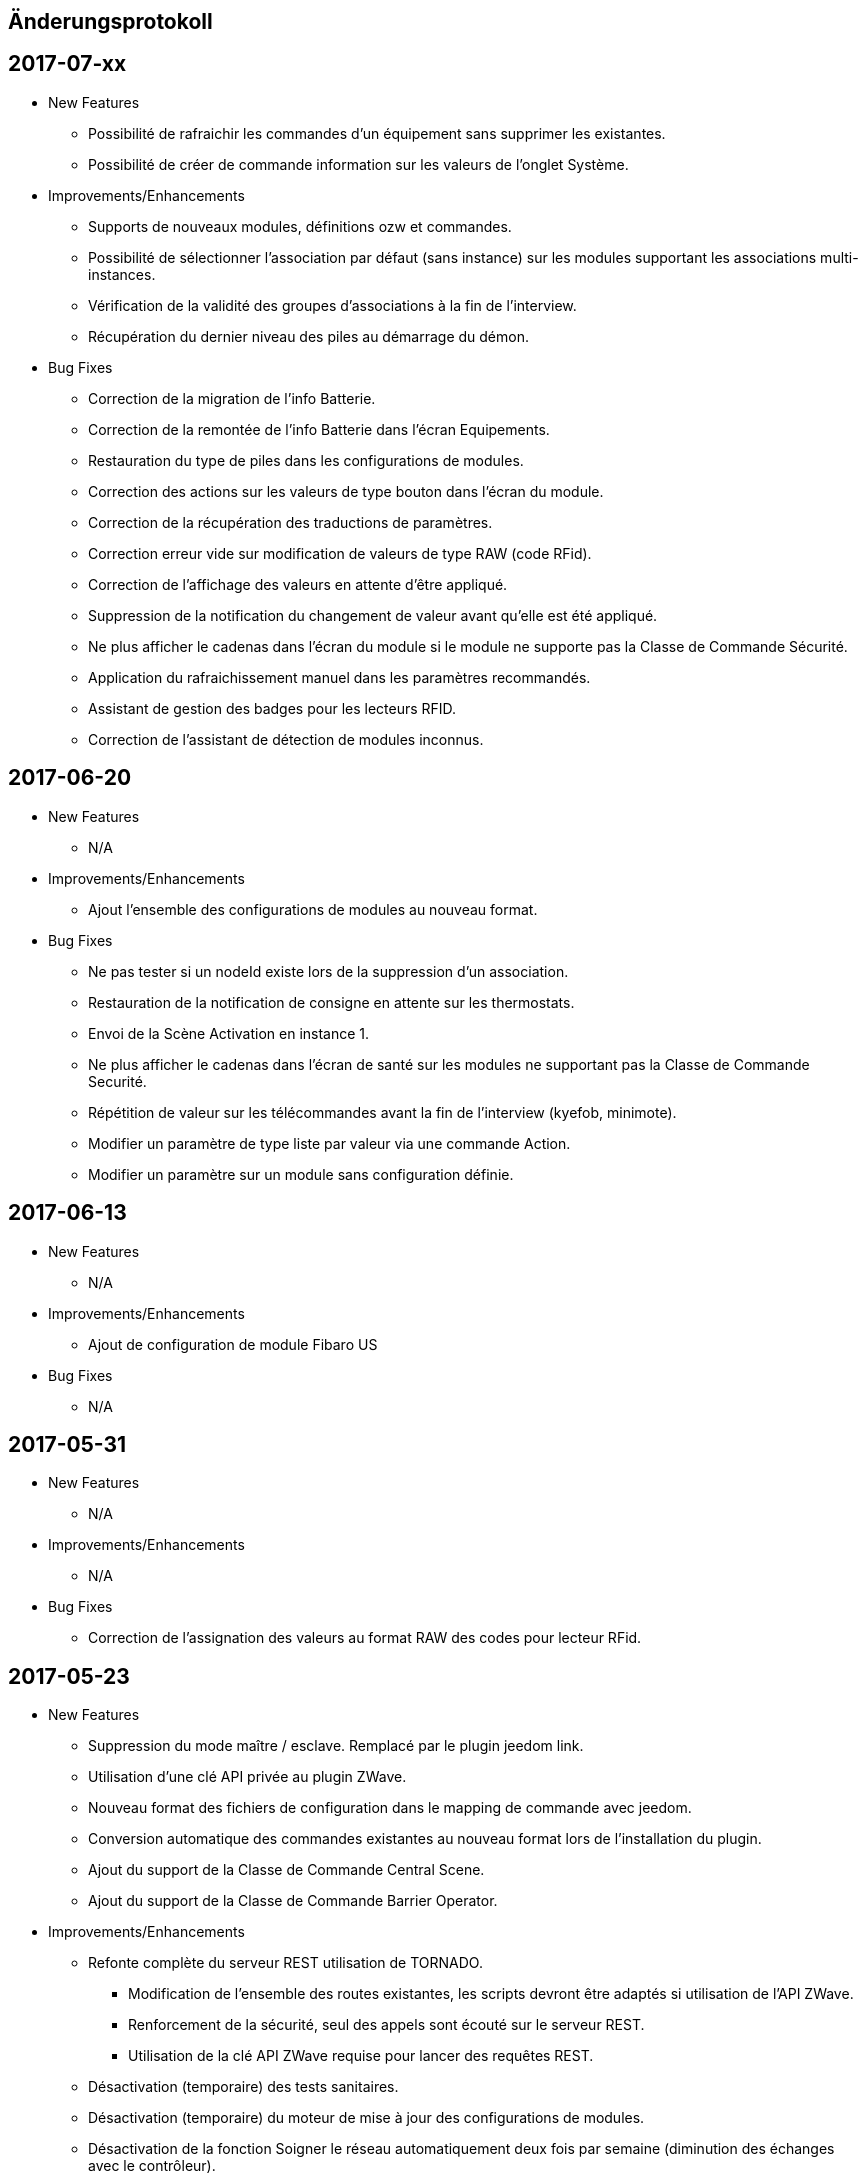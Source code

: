 == Änderungsprotokoll

== 2017-07-xx

* New Features

** Possibilité de rafraichir les commandes d'un équipement sans supprimer les existantes.
** Possibilité de créer de commande information sur les valeurs de l'onglet Système.

* Improvements/Enhancements

** Supports de nouveaux modules, définitions ozw et commandes.
** Possibilité de sélectionner l'association par défaut (sans instance) sur les modules supportant les associations multi-instances.
** Vérification de la validité des groupes d'associations à la fin de l'interview.
** Récupération du dernier niveau des piles au démarrage du démon.

* Bug Fixes

** Correction de la migration de l'info Batterie.
** Correction de la remontée de l'info Batterie dans l'écran Equipements.
** Restauration du type de piles dans les configurations de modules.
** Correction des actions sur les valeurs de type bouton dans l'écran du module.
** Correction de la récupération des traductions de paramètres.
** Correction erreur vide sur modification de valeurs de type RAW (code RFid).
** Correction de l'affichage des valeurs en attente d'être appliqué.
** Suppression de la notification du changement de valeur avant qu’elle est été appliqué.
** Ne plus afficher le cadenas dans l'écran du module si le module ne supporte pas la Classe de Commande Sécurité.
** Application du rafraichissement manuel dans les paramètres recommandés.
** Assistant de gestion des badges pour les lecteurs RFID.
** Correction de l'assistant de détection de modules inconnus.

== 2017-06-20

* New Features

** N/A

* Improvements/Enhancements

** Ajout l'ensemble des configurations de modules au nouveau format. 

* Bug Fixes

** Ne pas tester si un nodeId existe lors de la suppression d'un association.
** Restauration de la notification de consigne en attente sur les thermostats.
** Envoi de la Scène Activation en instance 1. 
** Ne plus afficher le cadenas dans l'écran de santé sur les modules ne supportant pas la Classe de Commande Securité.
** Répétition de valeur sur les télécommandes avant la fin de l'interview (kyefob, minimote).
** Modifier un paramètre de type liste par valeur via une commande Action.
** Modifier un paramètre sur un module sans configuration définie.

== 2017-06-13

* New Features

** N/A

* Improvements/Enhancements

** Ajout de configuration de module Fibaro US

* Bug Fixes

** N/A

== 2017-05-31

* New Features

** N/A

* Improvements/Enhancements

** N/A

* Bug Fixes

** Correction de l'assignation des valeurs au format RAW des codes pour lecteur RFid.

== 2017-05-23

* New Features

** Suppression du mode maître / esclave. Remplacé par le plugin jeedom link.
** Utilisation d'une clé API privée au plugin ZWave.
** Nouveau format des fichiers de configuration dans le mapping de commande avec jeedom.
** Conversion automatique des commandes existantes au nouveau format lors de l'installation du plugin.
** Ajout du support de la Classe de Commande Central Scene.
** Ajout du support de la Classe de Commande Barrier Operator.

* Improvements/Enhancements

** Refonte complète du serveur REST utilisation de TORNADO. 
*** Modification de l'ensemble des routes existantes, les scripts devront être adaptés si utilisation de l'API ZWave.
*** Renforcement de la sécurité, seul des appels sont écouté sur le serveur REST.
*** Utilisation de la clé API ZWave requise pour lancer des requêtes REST.
** Désactivation (temporaire) des tests sanitaires.
** Désactivation (temporaire) du moteur de mise à jour des configurations de modules.
** Désactivation de la fonction Soigner le réseau automatiquement deux fois par semaine (diminution des échanges avec le contrôleur). 
** Optimisations du code de la bibliothèque openzwave.
*** Fibaro FGK101 n'a plus à compléter l'interview pour annoncer un changement d'état.
*** La commande bouton relâcher (Stop d'un volet) ne force plus la mise à jour de l’ensemble des valeurs du module (diminution de la file de messages).
*** Possibilité de notifier des valeurs dans la Classe de Commande Alarm (sélection de la sonnerie sur les sirènes)
** Plus de demande journalière du niveau des piles (moins de messages, économie sur les piles). 
** Le niveau des piles est directement envoyé à l'écran de pile sur réception de rapport du niveau.

* Bug Fixes

** Rafraîchissement de l'ensemble des instances suite à un broadcast de la CC Switch ALL.

== 2016-08-26

* New Features

** Aucune

* Improvements/Enhancements

** Détection du RPI3 dans la mise à jour des dépendances.
** Activer le mode d'inclusion en non-sécurisé par défaut.

* Bug Fixes

** Test des informations constructeur dans l'écran de santé ne remonte plus des NOK.
** Perte des cases-à-cocher dans l'onglet Commandes de la page équipement.

== 2016-08-17

* New Features

** Relance du demon si détection du contrôleur en timeout lors de l'initialisation du contrôleur.

* Improvements/Enhancements

** OpenZWave Bibliothek 1.4.2088 aktualisiert.
** Correction de l’orthographe.
** Refonte de l'écran équipements avec onglets.

* Bug Fixes

** Problème d'affichage de certains modules sur la table de routage et Graph réseau.
** Modules Vision Secure qui ne retournent pas en veille durant l'interview.
** Installation des dépendances en boucle (problème coté github).

== 2016-07-11

* New Features

** Prise en charge de la restauration du dernier niveau connue sur les dimmer.
** Distinction des modules FLiRS dans l'écran de santé.
** Ajout de la demande de mise à jour des routes de retour au contrôleur.
** Assistant pour appliquer les paramètres de configuration d'un module à plusieurs autres modules.
** Identification du Zwave+ des modules supportant la COMMAND_CLASS_ZWAVE_PLUS_INFO.
** Affichage de l'état de sécurité des modules supportant la COMMAND_CLASS_SECURITY.
** Ajout de la possibilité de sélectionner l'instance 0 du contrôleur pour les associations multi-instances.
** Sécurisation de l'ensemble des appels au serveur REST.
** Détection automatique du dongle, dans la page de configuration du plugin.
** Dialogue d'inclusion avec le choix du mode d'inclusion pour simplifier l'inclusion sécurisé.
** Prise en compte des équipements désactivés au sein du moteur Z-Wave.
*** Affichage grisé dans l'écran de santé sans analyse sur le nœud.
*** Masquée dans la Table réseau et Graphique réseau.
*** Nœuds désactivés, excluent des tests sanitaires.

* Improvements/Enhancements

** Optimisation des contrôles sanitaires.
** Optimisation du graphique réseau.
** Amélioration de la détection du contrôleur principal pour le test des groupes.
** Mise à jour de la librairie OpenZWave 1.4.296.
** Optimisation du rafraichissement en arrière-plan des variateurs.
** Optimisation du rafraichissement en arrière-plan pour les moteurs.
** Adaptation pour la version Jeedom core 2.3
** Ecran de santé, modification de nom de colonne et avertissement en cas de non communication avec un module.
** Optimisation du serveur REST.
** Correction de l'orthographe des écrans, merci @Juan-Pedro aka: kiko.
** Plugin Dokumentations Update.

* Bug Fixes

** Correction de possible problèmes lors de la mise à jour des configurations de modules.
** Graphique réseau, calcul des sauts sur l'id du contrôleur principal et non assumer l'ID 1.
** Gestion du bouton ajouter une association groupe.
** Affichage des valeurs False dans l'onglet Configuration.
** Ne plus assumer la date du jour sur l'état des piles si pas reçu de rapport de l'équipement.

== 2016-05-30

* New Features

** Ajout d'une option pour activer/désactiver les contrôles sanitaires sur l'ensemble des modules.
** Ajout d'un onglet Notifications pour visualiser les dernières 25 notifications du contrôleur.
** Ajout d'une route pour récupérer la santé d'un noeud. ip_jeedom:8083/ZWaveAPI/Run/devices[node_id].GetHealth()
** Ajout d'une route pour récupérer la dernière notification d'un noeud. ip_jeedom:8083/ZWaveAPI/Run/devices[node_id].GetLastNotification()

* Improvements/Enhancements

** Permettre la sélection des modules FLiRS lors des associations directes.
** Permettre la sélection de toutes les instances des modules lors des associations directes.
** Mise à jour du wrapper python OpenZWave en version 0.3.0.
** Mise à jour de la librairie OpenZWave 1.4.248.
** Ne pas afficher d'avertissement de wakeup expiré pour les modules sur piles alimentées par secteur.
** Validation qu'un module est identique au niveau ids pour permettre la copie des paramètres.
** Simplification de l'assistant de copie des paramètres.
** Masquer des valeurs de l'onglet système qui n'ont pas lieu d'être affichées.
** Affichage de la description des capacités du contrôleur.
** Mise à jour de la documentation.
** Correction de l'orthographe de la documentation, merci @Juan-Pedro aka: kiko.

* Bug Fixes

** Correction orthographe.
** Correction de l'inclusion en mode sécurisé.
** Correction de l'appel asynchrone. (error: [Errno 32] Broken pipe)

== 2016-05-04

* New Features

** Ajout d'option pour désactiver l'actualisation en arrière-plan des variateurs.
** Affichage des associations avec qui un module est en association (find usage).
** Ajout du support de la CC MULTI_INSTANCE_ASSOCIATION.
** Ajout d'une notification info lors de l'application de Set_Point afin de pourvoir exploiter la consigne demandée sous forme de cmd info.
** Ajout d'un assistant de configuration recommandée.
** Ajout d'option pour activer/désactiver l'assistant de configuration recommandée lors de l'inclusion de nouveaux modules.
** Ajout d'option pour activer/désactiver la mise à jour des configurations des modules chaque nuit.
** Ajout d'une route pour gérer les multi instances associations.
** Ajout des Query Stage manquants.
** Ajout de la validation de la sélection du Dongle USB au démarrage du démon.
** Ajout de la validation et test du callback au démarrage du démon.
** Ajout d'une option pour désactiver la mise à jour automatique des config de module.
** Ajout d'une route pour modifier à l'exécution les traces de log du serveur REST. Note: aucun effect sur le niveau OpenZWave. http://ip_jeedom:8083/ZWaveAPI/Run/ChangeLogLevel(level) level => 40:Error, 20: Debug 10 Info

* Improvements/Enhancements

** Mise à jour du wrapper python OpenZWave en version 0.3.0b9.
** Mise en évidence des groupes d'associations qui sont en attente d'être appliqués.
** Mise à jour de la librairie OpenZWave 1.4.167.
** Modification du système d'association directe.
** Mise à jour de la documentation
** Possibilité de lancer la régénération de la détection du nœud pour l’ensemble des modules identiques (marque et modèle).
** Affichage dans l'écran de santé si des éléments de configuration ne sont pas appliqués.
** Affichage dans l'écran d'équipement si des éléments de configuration ne sont pas appliqués.
** Affichage dans l'écran de santé si un module sur piles ne s'est jamais réveillé.
** Affichage dans l'écran de santé si un module sur piles a dépassé le temps du réveil prévu.
** Ajout de traces lors d'erreur de notifications.
** Meilleure remontée de l'état des piles.
** Conformité du résumé / santé pour les thermostats sur piles.
** Meilleur détection de modules sur piles.
** Optimisation du mode Debug pour le serveur REST.
** Forcer une actualisation de l'état des interrupteurs et dimer suite à l'envoi d'une commande switch all.

* Bug Fixes

** Correction de la découverte des groupes d'associations.
** Correction de l'erreur "Exception KeyError: (91,) in 'libopenzwave.notif_callback' ignored".
** Correction de la sélection de la documentation de module pour les modules avec plusieurs profils.
** Gestion des boutons action du module.
** Correction de description de nom générique de class.
** Correction de la sauvegarde du fichier zwcfg.


== 2016-03-01

* New Features

** Ajout du bouton Configuration via l'écran de gestion des équipements.
** Ajout des nouveaux états de l'interview de module.
** Modification de libellés dans les UI.

* Improvements/Enhancements

** Meilleur gestion des boutons Actions de modules.
** Documentation Ajout de sections.
** Optimisation du mécanisme de détection d'état du démon.
** Mécanisme de protestation lors de la récupération de la description des paramètres s’il contient des caractères non valides.
** Ne plus remonter les informations de l'état de la pile sur un module branché sur secteur.
** Mise à jour de la documentation.

* Bug Fixes

** Documentation Corrections orthographiques et grammaticales.
** Validation du contenu du fichier zwcfg avant de l'appliquer.
** Correction de l'installation.

== 2016-02-12

* Improvements/Enhancements

** Pas d'alerte de nœud mort si celui-ci est désactivé.

* Bug Fixes

** Correction fil pilote Fibaro retour d'état.
** Correction d'un bug qui recréer les commandes lors de la mise à jour.

== 2016.02.09

* New Features

** Ajout du push notification en case de node_event, permet la mise en place d’une cmd info en CC 0x20 pour récupérer des événement sur les nodes.
** ForceRefresh Pfad hinzufügen \http://ip_jeedom:8083/ZWaveAPI/Run/devices[<int:node_id>].instances[<int:instance_id>].commandClasses[<cc_id>].data[<int:index>].ForceRefresh()
pouvant être utilisée dans les commandes.
** Ajout du route SwitchAll \http://ip_jeedom:8083/ZWaveAPI/Run/devices[<int:node_id>].instances[1].commandClasses[0xF0].SwitchAll(<int:state>)
disponible via le contrôleur principal.
** Ajout de la route ToggleSwitch \http://ip_jeedom:8083/ZWaveAPI/Run/devices[<int:node_id>].instances[<int:instance_id>].commandClasses[<cc_id>].data[<int:index>].ToggleSwitch()
pouvant être utilisée dans les commandes.
** Ajout d’une push notification en cas de noeud présumé mort.
** Ajout de la commande “refresh all parameters” dans l’onglet Paramètres.
** Ajout de l’information du paramètre en attente d’être appliqué.
** Ajout de notification réseau.
** Ajout d’une légende dans le graphe réseau.
** Ajout de la fonction soigner réseau via la table de routage.
** Suppression automatique de nœud fantôme en un seul click.
** Gestion des actions sur nœud selon l’état du noeud et le type.
** Gestion des actions réseau selon l’état du réseau.
** Mise à jour de la configuration de module automatique toutes les nuits.

* Improvements/Enhancements

** Refactoring complet du code du serveur REST, optimisation de vitesse de démarrage, lisibilité, respect de convention de nommage.
** Mise à l’équerre des logs.
** Simplification de la gestion du refresh manuel 5min avec possibilité d’appliquer sur les nœuds sur piles.
** Mise à jour de la librairie OpenZWave en 1.4
** Modification du test sanitaire pour réanimer les nœuds présumés morts plus facilement sans actions utilisateurs.
** Utilisation de couleurs vives de la table de routage et du graphe réseau.
** Uniformisation des couleurs de la table de routage et du graphe réseau.
** Optimisation des informations de la page de santé Z-Wave selon l’état de l’interview.
** Meilleur gestion des paramètres en lecture seule ou en écriture seule dans l’onglet Paramètres.
** Amélioration des warning sur les thermostats sur piles.

* Bug Fixes

** Température convertie en Celsius retourne l’unité C à la place de F.
** Correction du rafraîchissement des valeurs au démarrage.
** Correction du Refresh par valeur dans l’onglet Valeurs.
** Correction des noms génériques des modules.
** Correction du ping sur les nœuds en Timeout lors du test sanitaire.